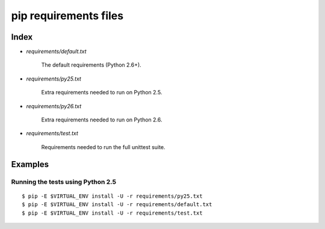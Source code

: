 ========================
 pip requirements files
========================


Index
=====

* `requirements/default.txt`

    The default requirements (Python 2.6+).

* `requirements/py25.txt`

    Extra requirements needed to run on Python 2.5.

* `requirements/py26.txt`

    Extra requirements needed to run on Python 2.6.

* `requirements/test.txt`

    Requirements needed to run the full unittest suite.



Examples
========

Running the tests using Python 2.5
----------------------------------

::

    $ pip -E $VIRTUAL_ENV install -U -r requirements/py25.txt
    $ pip -E $VIRTUAL_ENV install -U -r requirements/default.txt
    $ pip -E $VIRTUAL_ENV install -U -r requirements/test.txt

